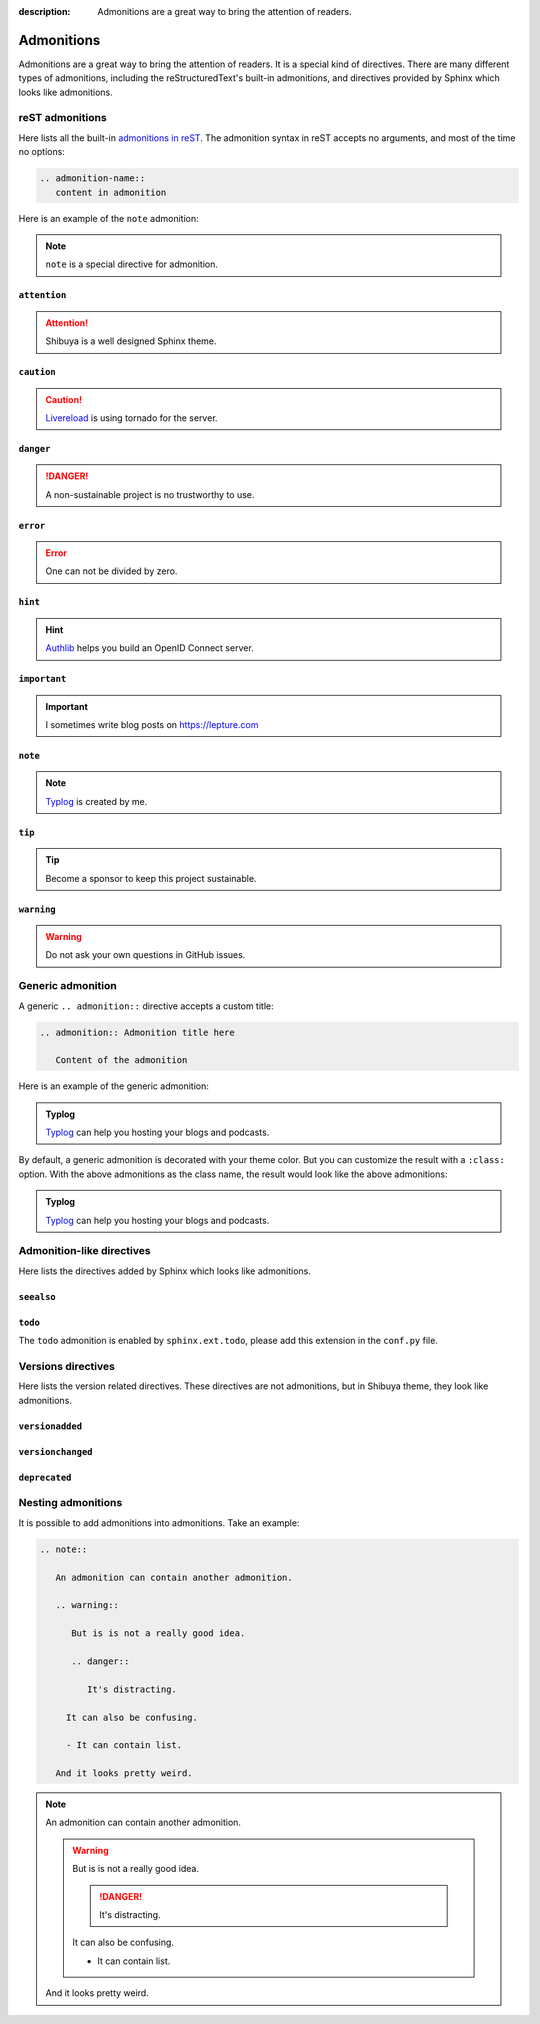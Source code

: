 :description: Admonitions are a great way to bring the attention of readers.

.. _admonitions:

Admonitions
===========

Admonitions are a great way to bring the attention of readers. It
is a special kind of directives. There are many different types of
admonitions, including the reStructuredText's built-in admonitions,
and directives provided by Sphinx which looks like admonitions.

reST admonitions
----------------

Here lists all the built-in `admonitions in reST`_. The admonition
syntax in reST accepts no arguments, and most of the time no options:

.. _`admonitions in reST`: https://docutils.sourceforge.io/docs/ref/rst/directives.html#admonitions

.. code-block:: ReST

    .. admonition-name::
       content in admonition

Here is an example of the ``note`` admonition:

.. container:: demo

   .. code-block:: none
      :caption: note
      :class: demo-code

      .. note::
         ``note`` is a special directive for admonition.

   .. container:: demo-result

      .. note::
         ``note`` is a special directive for admonition.

``attention``
~~~~~~~~~~~~~

.. attention:: Shibuya is a well designed Sphinx theme.

``caution``
~~~~~~~~~~~~~

.. caution:: Livereload_ is using tornado for the server.

.. _Livereload: https://github.com/lepture/python-livereload

``danger``
~~~~~~~~~~~~~

.. danger:: A non-sustainable project is no trustworthy to use.

``error``
~~~~~~~~~~~~~

.. error:: One can not be divided by zero.

``hint``
~~~~~~~~~~~~~

.. hint:: Authlib_ helps you build an OpenID Connect server.

``important``
~~~~~~~~~~~~~

.. important:: I sometimes write blog posts on https://lepture.com

``note``
~~~~~~~~~~~~~

.. note:: Typlog_ is created by me.

``tip``
~~~~~~~~~~~~~

.. tip:: Become a sponsor to keep this project sustainable.

``warning``
~~~~~~~~~~~~~

.. warning:: Do not ask your own questions in GitHub issues.


Generic admonition
------------------

A generic ``.. admonition::`` directive accepts a custom title:

.. code-block:: none

    .. admonition:: Admonition title here

       Content of the admonition

Here is an example of the generic admonition:

.. container:: demo

   .. code-block:: none
      :caption: generic admonition
      :class: demo-code

      .. admonition:: Typlog

         Typlog can help you hosting your blogs and podcasts.

   .. container:: demo-result

      .. admonition:: Typlog

         Typlog_ can help you hosting your blogs and podcasts.

By default, a generic admonition is decorated with your theme color.
But you can customize the result with a ``:class:`` option. With the
above admonitions as the class name, the result would look like the
above admonitions:

.. container:: demo

   .. code-block:: none
      :caption: custom admonition
      :class: demo-code

      .. admonition:: Typlog
         :class: hint

         Typlog can help you hosting your blogs and podcasts.

   .. container:: demo-result

      .. admonition:: Typlog
         :class: tip

         Typlog_ can help you hosting your blogs and podcasts.


Admonition-like directives
--------------------------

Here lists the directives added by Sphinx which looks like admonitions.

``seealso``
~~~~~~~~~~~

.. seealso::
   The `blog post about Shibuya`_ by lepture.

.. _`blog post about Shibuya`: https://lepture.com


``todo``
~~~~~~~~

The ``todo`` admonition is enabled by ``sphinx.ext.todo``, please add
this extension in the ``conf.py`` file.

.. code-block:: python
   :caption: conf.py

   extensions = [
       "sphinx.ext.todo",
   ]
   todo_include_todos = True

.. todo::

   Fix this UI issue later.


Versions directives
-------------------

Here lists the version related directives. These directives are not
admonitions, but in Shibuya theme, they look like admonitions.

``versionadded``
~~~~~~~~~~~~~~~~

.. container:: demo

   .. code-block:: none
      :caption: versionadded
      :class: demo-code

      .. versionadded:: v3
         Built-in reST renderer is added in Mistune.

   .. container:: demo-result

      .. versionadded:: v3
         Built-in reST renderer is added in Mistune_.

``versionchanged``
~~~~~~~~~~~~~~~~~~

.. container:: demo

   .. code-block:: none
      :caption: versionchanged
      :class: demo-code

      .. versionchanged:: v2
         The ``jose`` module is moved out of Authlib.

   .. container:: demo-result

      .. versionchanged:: v2
         The ``jose`` module is moved out of Authlib_.

``deprecated``
~~~~~~~~~~~~~~

.. container:: demo

   .. code-block:: none
      :caption: deprecated
      :class: demo-code

      .. deprecated:: 2.7
         This version is no longer maintained, please upgrade to v3.

   .. container:: demo-result

      .. deprecated:: 2.7
         This version is no longer maintained, please upgrade to v3.

Nesting admonitions
-------------------

It is possible to add admonitions into admonitions. Take an example:

.. code-block:: none

   .. note::

      An admonition can contain another admonition.

      .. warning::

         But is is not a really good idea.

         .. danger::

            It's distracting.

        It can also be confusing.

        - It can contain list.

      And it looks pretty weird.

.. note::

  An admonition can contain another admonition.

  .. warning::

    But is is not a really good idea.

    .. danger::

      It's distracting.

    It can also be confusing.

    - It can contain list.

  And it looks pretty weird.



.. _Authlib: https://authlib.org
.. _Mistune: https://mistune.lepture.com
.. _Typlog: https://typlog.com
